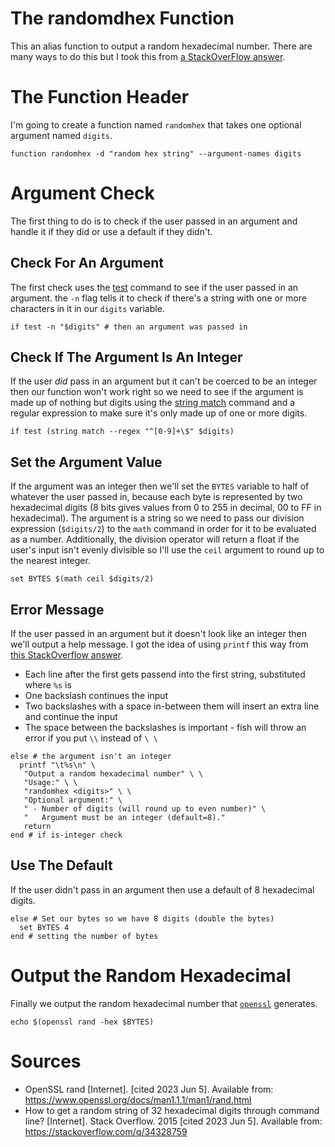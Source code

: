 #+BEGIN_COMMENT
.. title: Random Hex
.. slug: random-hex
.. date: 2023-06-05 17:30:53 UTC-07:00
.. tags: randomness
.. category: Randomness
.. link: 
.. description: A function to create random hexadecimal numbers.
.. type: text
.. status: 
.. updated: 

#+END_COMMENT
#+OPTIONS: ^:{}
#+TOC: headlines 2


* The randomdhex Function

This an alias function to output a random hexadecimal number. There are many ways to do this but I took this from [[https://stackoverflow.com/a/53668354][a StackOverFlow answer]].

#+begin_src fish :tangle ../functions/randomhex.fish :exports none
# generate a random hexadecimal string
<<randomhex-header>>
  <<randomhex-argument-check>>
    <<randomhex-integer-check>>
      <<randomhex-argument-set>>
      <<randomhex-help-message>>
    <<randomhex-default>>
    <<randomhex-output>>
end
#+end_src

* The Function Header
I'm going to create a function named ~randomhex~ that takes one optional argument named ~digits~.

#+begin_src fish :noweb-ref randomhex-header
function randomhex -d "random hex string" --argument-names digits
#+end_src

* Argument Check
The first thing to do is to check if the user passed in an argument and handle it if they did or use a default if they didn't.

** Check For An Argument
The first check uses the [[https://fishshell.com/docs/current/cmds/test.html][test]] command to see if the user passed in an argument. the ~-n~ flag tells it to check if there's a string with one or more characters in it in our ~digits~ variable.

#+begin_src fish :noweb-ref randomhex-argument-check
if test -n "$digits" # then an argument was passed in
#+end_src

** Check If The Argument Is An Integer

If the user /did/ pass in an argument but it can't be coerced to be an integer then our function won't work right so we need to see if the argument is made up of nothing but digits using the [[https://fishshell.com/docs/current/cmds/string-match.html][string match]] command and a regular expression to make sure it's only made up of one or more digits.

#+begin_src fish :noweb-ref randomhex-integer-check
if test (string match --regex "^[0-9]+\$" $digits)
#+end_src

** Set the Argument Value

If the argument was an integer then we'll set the ~BYTES~ variable to half of whatever the user passed in, because each byte is represented by two hexadecimal digits (8 bits gives values from 0 to 255 in decimal, 00 to FF in hexadecimal). The argument is a string so we need to pass our division expression (~$digits/2~) to the ~math~ command in order for it to be evaluated as a number. Additionally, the division operator will return a float if the user's input isn't evenly divisible so I'll use the ~ceil~ argument to round up to the nearest integer.

#+begin_src fish :noweb-ref randomhex-argument-set
set BYTES $(math ceil $digits/2)
#+end_src

** Error Message
If the user passed in an argument but it doesn't look like an integer then we'll output a help message. I got the idea of using ~printf~ this way from [[https://stackoverflow.com/a/48249785][this StackOverflow answer]].

 - Each line after the first gets passend into the first string, substituted where ~%s~ is
 - One backslash continues the input
 - Two backslashes with a space in-between them will insert an extra line and continue the input
 - The space between the backslashes is important - fish will throw an error if you put ~\\~ instead of ~\ \~

#+begin_src fish :noweb-ref randomhex-help-message
else # the argument isn't an integer
  printf "\t%s\n" \
   "Output a random hexadecimal number" \ \
   "Usage:" \ \
   "randomhex <digits>" \ \
   "Optional argument:" \
   " - Number of digits (will round up to even number)" \
   "   Argument must be an integer (default=8)."
   return
end # if is-integer check
#+end_src
** Use The Default

If the user didn't pass in an argument then use a default of 8 hexadecimal digits.

#+begin_src fish :noweb-ref randomhex-default
else # Set our bytes so we have 8 digits (double the bytes)
  set BYTES 4
end # setting the number of bytes
#+end_src

* Output the Random Hexadecimal
Finally we output the random hexadecimal number that [[https://www.openssl.org/][~openssl~]] generates.

#+begin_src fish :noweb-ref randomhex-output
echo $(openssl rand -hex $BYTES)
#+end_src

* Sources

- OpenSSL rand [Internet]. [cited 2023 Jun 5]. Available from: https://www.openssl.org/docs/man1.1.1/man1/rand.html
- How to get a random string of 32 hexadecimal digits through command line? [Internet]. Stack Overflow. 2015 [cited 2023 Jun 5]. Available from: https://stackoverflow.com/q/34328759
